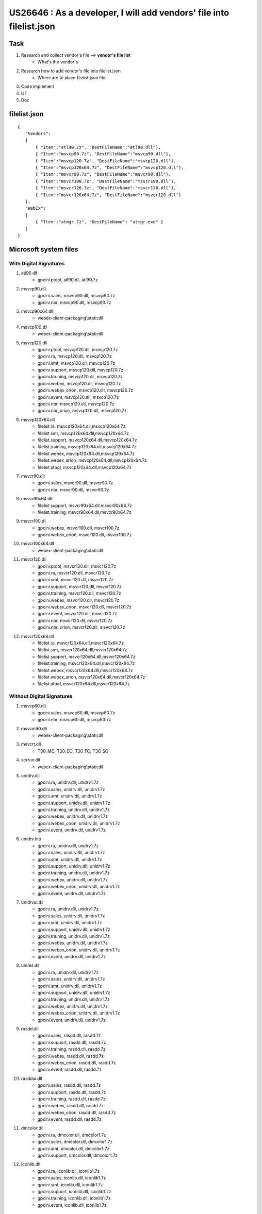 US26646 : As a developer, I will add vendors' file into filelist.json
=====================================================================

Task
----

#. Research and collect vendor's file ==> **vendor's file list**
	+ What's the vendor's
#. Research how to add vendor's file into filelist.json
	+ Where are to place filelist.json file
#. Code implement
#. UT
#. Doc

filelist.json
-------------

::
 
 {
    "Vendors":
    [
        { "Item":"atl90.7z", "DestFileName":"atl90.dll"},
        { "Item":"msvcp90.7z", "DestFileName":"msvcp90.dll"},
        { "Item":"msvcp120.7z", "DestFileName":"msvcp120.dll"},
        { "Item":"msvcp120x64.7z", "DestFileName":"msvcp120.dll"},
        { "Item":"msvcr90.7z", "DestFileName":"msvcr90.dll"},
        { "Item":"msvcr100.7z", "DestFileName":"msvcr100.dll"},
        { "Item":"msvcr120.7z", "DestFileName":"msvcr120.dll"},
        { "Item":"msvcr120x64.7z", "DestFileName":"msvcr120.dll"}
    ],
    "WebEx":
    [
        { "Item":"atmgr.7z", "DestFileName": "atmgr.exe" }
    ]
 }


Microsoft system files
----------------------

With Digital Signatures
~~~~~~~~~~~~~~~~~~~~~~~

#. atl90.dll
	+ gpcini.ptool, atl90.dll, atl90.7z
#. msvcp90.dll
	+ gpcini.sales, msvcp90.dll, msvcp90.7z
	+ gpcini.nbr, msvcp90.dll, msvcp90.7z
#. msvcp90x64.dll
	+ webex-client-packaging\\staticdll
#. msvcp100.dll
	+ webex-client-packaging\\staticdll
#. msvcp120.dll
	+ gpcini.ptool, msvcp120.dll, msvcp120.7z
	+ gpcini.ra, msvcp120.dll, msvcp120.7z
	+ gpcini.smt, msvcp120.dll, msvcp120.7z
	+ gpcini.support, msvcp120.dll, msvcp120.7z
	+ gpcini.training, msvcp120.dll, msvcp120.7z
	+ gpcini.webex, msvcp120.dll, msvcp120.7z
	+ gpcini.webex_orion, msvcp120.dll, msvcp120.7z
	+ gpcini.event, msvcp120.dll, msvcp120.7z
	+ gpcini.nbr, msvcp120.dll, msvcp120.7z
	+ gpcini.nbr_orion, msvcp120.dll, msvcp120.7z
#. msvcp120x64.dll
	+ filelist.ra, msvcp120x64.dll,msvcp120x64.7z
	+ filelist.smt, msvcp120x64.dll,msvcp120x64.7z
	+ filelist.support, msvcp120x64.dll,msvcp120x64.7z
	+ filelist.training, msvcp120x64.dll,msvcp120x64.7z
	+ filelist.webex, msvcp120x64.dll,msvcp120x64.7z
	+ filelist.webex_orion, msvcp120x64.dll,msvcp120x64.7z
	+ filelist.ptool, msvcp120x64.dll,msvcp120x64.7z
#. msvcr90.dll
	+ gpcini.sales, msvcr90.dll, msvcr90.7z
	+ gpcini.nbr, msvcr90.dll, msvcr90.7z
#. msvcr90x64.dll
	+ filelist.support, msvcr90x64.dll,msvcr90x64.7z
	+ filelist.training, msvcr90x64.dll,msvcr90x64.7z
#. msvcr100.dll
	+ gpcini.webex, msvcr100.dll, msvcr100.7z
	+ gpcini.webex_orion, msvcr100.dll, msvcr100.7z
#. msvcr100x64.dll
	+ webex-client-packaging\\staticdll
#. msvcr120.dll
	+ gpcini.ptool, msvcr120.dll, msvcr120.7z
	+ gpcini.ra, msvcr120.dll, msvcr120.7z
	+ gpcini.smt, msvcr120.dll, msvcr120.7z
	+ gpcini.support, msvcr120.dll, msvcr120.7z
	+ gpcini.training, msvcr120.dll, msvcr120.7z
	+ gpcini.webex, msvcr120.dll, msvcr120.7z
	+ gpcini.webex_orion, msvcr120.dll, msvcr120.7z
	+ gpcini.event, msvcr120.dll, msvcr120.7z
	+ gpcini.nbr, msvcr120.dll, msvcr120.7z
	+ gpcini.nbr_orion, msvcr120.dll, msvcr120.7z
#. msvcr120x64.dll
	+ filelist.ra, msvcr120x64.dll,msvcr120x64.7z
	+ filelist.smt, msvcr120x64.dll,msvcr120x64.7z
	+ filelist.support, msvcr120x64.dll,msvcr120x64.7z
	+ filelist.training, msvcr120x64.dll,msvcr120x64.7z
	+ filelist.webex, msvcr120x64.dll,msvcr120x64.7z
	+ filelist.webex_orion, msvcr120x64.dll,msvcr120x64.7z
	+ filelist.ptool, msvcr120x64.dll,msvcr120x64.7z


Without Digital Signatures
~~~~~~~~~~~~~~~~~~~~~~~~~~

#. msvcp60.dll
	+ gpcini.sales, msvcp60.dll, msvcp60.7z
	+ gpcini.nbr, msvcp60.dll, msvcp60.7z
#. msvcm90.dll
	+ webex-client-packaging\\staticdll
#. msvcrt.dll
	+ T30_MC, T30_EC, T30_TC, T30_SC
#. scrrun.dll
	+ webex-client-packaging\\staticdll
#. unidrv.dll
	+ gpcini.ra, unidrv.dll, unidrv1.7z
	+ gpcini.sales, unidrv.dll, unidrv1.7z
	+ gpcini.smt, unidrv.dll, unidrv1.7z
	+ gpcini.support, unidrv.dll, unidrv1.7z
	+ gpcini.training, unidrv.dll, unidrv1.7z
	+ gpcini.webex, unidrv.dll, unidrv1.7z
	+ gpcini.webex_orion, unidrv.dll, unidrv1.7z
	+ gpcini.event, unidrv.dll, unidrv1.7z
#. unidrv.hlp
	+ gpcini.ra, unidrv.dll, unidrv1.7z
	+ gpcini.sales, unidrv.dll, unidrv1.7z
	+ gpcini.smt, unidrv.dll, unidrv1.7z
	+ gpcini.support, unidrv.dll, unidrv1.7z
	+ gpcini.training, unidrv.dll, unidrv1.7z
	+ gpcini.webex, unidrv.dll, unidrv1.7z
	+ gpcini.webex_orion, unidrv.dll, unidrv1.7z
	+ gpcini.event, unidrv.dll, unidrv1.7z
#. unidrvui.dll
	+ gpcini.ra, unidrv.dll, unidrv1.7z
	+ gpcini.sales, unidrv.dll, unidrv1.7z
	+ gpcini.smt, unidrv.dll, unidrv1.7z
	+ gpcini.support, unidrv.dll, unidrv1.7z
	+ gpcini.training, unidrv.dll, unidrv1.7z
	+ gpcini.webex, unidrv.dll, unidrv1.7z
	+ gpcini.webex_orion, unidrv.dll, unidrv1.7z
	+ gpcini.event, unidrv.dll, unidrv1.7z
#. unires.dll
	+ gpcini.ra, unidrv.dll, unidrv1.7z
	+ gpcini.sales, unidrv.dll, unidrv1.7z
	+ gpcini.smt, unidrv.dll, unidrv1.7z
	+ gpcini.support, unidrv.dll, unidrv1.7z
	+ gpcini.training, unidrv.dll, unidrv1.7z
	+ gpcini.webex, unidrv.dll, unidrv1.7z
	+ gpcini.webex_orion, unidrv.dll, unidrv1.7z
	+ gpcini.event, unidrv.dll, unidrv1.7z
#. rasdd.dll
	+ gpcini.sales, rasdd.dll, rasdd.7z
	+ gpcini.support, rasdd.dll, rasdd.7z
	+ gpcini.training, rasdd.dll, rasdd.7z
	+ gpcini.webex, rasdd.dll, rasdd.7z
	+ gpcini.webex_orion, rasdd.dll, rasdd.7z
	+ gpcini.event, rasdd.dll, rasdd.7z
#. rasddui.dll
	+ gpcini.sales, rasdd.dll, rasdd.7z
	+ gpcini.support, rasdd.dll, rasdd.7z
	+ gpcini.training, rasdd.dll, rasdd.7z
	+ gpcini.webex, rasdd.dll, rasdd.7z
	+ gpcini.webex_orion, rasdd.dll, rasdd.7z
	+ gpcini.event, rasdd.dll, rasdd.7z
#. dmcolor.dll
	+ gpcini.ra, dmcolor.dll, dmcolor1.7z
	+ gpcini.sales, dmcolor.dll, dmcolor1.7z
	+ gpcini.smt, dmcolor.dll, dmcolor1.7z
	+ gpcini.support, dmcolor.dll, dmcolor1.7z
#. iconlib.dll
	+ gpcini.ra, iconlib.dll, iconlib1.7z
	+ gpcini.sales, iconlib.dll, iconlib1.7z
	+ gpcini.smt, iconlib.dll, iconlib1.7z
	+ gpcini.support, iconlib.dll, iconlib1.7z
	+ gpcini.training, iconlib.dll, iconlib1.7z
	+ gpcini.event, iconlib.dll, iconlib1.7z

Other open source
-----------------

#. lcppn30.dll (Adobe Systems)

Using Cisco Digital Signatures
~~~~~~~~~~~~~~~~~~~~~~~~~~~~~~

#. libeay32.dll (OpenSSL Library)
#. ssleay32.dll (OpenSSL Library)
#. icudt32.dll  (IBM)
#. icule32.dll  (IBM)
#. icuuc32.dll  (IBM)

vendors\\output\\release
~~~~~~~~~~~~~~~~~~~~~~~~

#. aggpcdec.dll
#. atjpeg60.dll
#. atpack.dll
#. libfaac.dll
#. mpeg4convert.dll
#. svslibavcodec.dll
#. svslibavformat.dll
#. svslibswscale.dll
#. waveinput.dll



Unknown
~~~~~~~

#. stdnames.gpd
#. atconc.dll
#. safereboot.exe
#. lame_enc.dll
#. atpng12.dll
#. ocff.dll


Vendor's file list
------------------

#. filelist.event, 184
	- dmcolor.dll,dmcolor.7z
	- atpng12.dll,atpng12.7z
	- msvcp120.dll,msvcp120.7z
	- msvcr120.dll,msvcr120.7z
	- msvcp120x64.dll,msvcp120x64.7z
	- msvcr120x64.dll,msvcr120x64.7z
	- msvcr90x64.dll,msvcr90x64.7z

GPC Ignore Check Digital Sign Files
-----------------------------------

#. _success
#. atnt40k.sys
#. atas9516.dll
#. atpcap16.dll
#. atprint.dll
#. dmcolor.dll
#. iconlib.dll
#. unidrv.dll

Progress
--------


#. webex-client-packaging\\staticdll
#. vendors\\output\\bin\\release
#. webex-documentshare-base\\src\\windows\\DvDocImp\\MiniDrv
#. filelist.event (184)
#. gpcini.event
#. filelist.webex (193)
#. gpcini.webex
#. filelist.support (206)
#. gpcini.support
#. filelist.training (172)
#. gpcini.training
#. filelist.nbr (94)
#. gpcini.nbr
#. filelist.nbr_orion (87)
#. gpcini.nbr_orion
#. filelist.outlook (4)
#. gpcini.outlook
#. filelist.ptool (89)
#. gpcini.ptool
#. filelist.ptool_orion (74)
#. filelist.ra (115)
#. gpcini.ra
#. filelist.sales (111)
#. gpcini.sales
#. filelist.smt (120)
#. gpcini.smt
#. filelist.webex_orion (152)
#. gpcini.webex_orion


WebEx Meeting component
-----------------------

#. pfwres.dll (by WebEx Communications) - WebEx Picasso Common Framework (PFWRes)
#. atarm.dll (by WebEx Communications Inc) - WebEx Communications Inc arm (arm)
#. atpcapnt.dll (by WebEx Communications) - WebEx Printer Driver Capture (ATPCAPNT)
#. webexmgr.dll - WebEx Picasso Meeting Center (WebExMgr)
#. atasctrl.dll - WebEx Application Sharing (WebEx Application Sharing Control)
#. ataudio.dll - WebEx, Inc ataudio codec (ataudio)
#. atpack.dll (by Activetouch) - Activetouch Corp. atgzip (atgzip)
#. atrpui.dll (by WebEx Communications Inc) - WebEx Recorder/Player UI
#. atssrcli.dll (by WEBEX) - WEBEX Server Side Record (AtSSR)
#. atssrinf.dll - Webex Server Side Record (ATWRFINFO Module)
#. atcarmcl.dll (by Golden Age Co) - Golden Age Co. atcarmcl (atcarmcl)
#. atmemmgr.dll (by Golden Age Co)
#. atrecply.dll (by WebEx) - WebEx Recorder/Playber (WebEx Recorder/Player)
#. atres.dll - WebEx Resource Manager
#. atdocvu.dll (by WebEx Commnications) - WebEx Document Viewer
#. atpdmod.dll (by WebEx Commnications)
#. mcres.dll - WebEx Meeting Center (MCRes)
#. raurl.dll (by WebEx) - WebEx Remote Access (ratest)
#. atplayim.dll - AtPlayerCtl Module
#. atinet.dll - WebEx Inc. atinet (atinet)
#. atnote.dll - NoteMaker Module
#. atpng12.dll - WebEx PNG Module (PNG V. 1.2.5 encoding and decoding route)
#. atwbxui.dll - WebEx UI Library (UI Component Library)
#. atfilesr.dll - AtFileSr Module
#. atnetext.dll - WebEx. atnetext (atnetext)
#. atsyncvd.dll - atsyncvd Module
#. atucfobj.dll - atucfobj Module
#. atwebctl.dll - AtWebCtl Module
#. atasanot.exe - WebEx ATASANOT (ATASANOT)
#. atkbctl.dll - WebEx atkbctl (atkbctl)
#. atlchat.dll - atlchat Module
#. atstmget.dll (by WebEx Communications, Inc) - WebEx atstmget (atstmget)
#. atvideo.dll - atvideo Module
#. wbxcrypt.dll - WebEx wbxcrypt (wbxcrypt)
#. atas32.dll - WebEx ATAS32 (ATAS32)
#. atconc.dll - atconc Module
#. atlms.dll - atlaud Module
#. atshin.exe - AtShIn Module
#. atpollk2.dll - WebEx AtPoll (AtPoll)
#. cnvtata.dll (by WWebEx Commnications) - WebEx UCF (cnvtata)
#. uilibres.dll - WebEx UI (UI Resource)
#. attp.dll - WebEx (attp)
#. atauthor.exe - ATAUTHOR
#. atjpeg60.dll
#. atpacko.dll (by ActiveTouch) - atpack
#. atshell.exe - atshell 



Reference
---------

#. https://bitbucket-eng-chn-sjc1.cisco.com/bitbucket/projects/CCTGFORK/repos/webex-client-packaging/browse/staticdll
#. https://basedll.com/lastnews/
#. http://ccatg-build2.cisco.com/cirepo/artifacts/32.11.0/
#. http://test-apache.erp.ufl.edu/implementation/teams/it/WebExServiceMgrInstallSup.pdf



